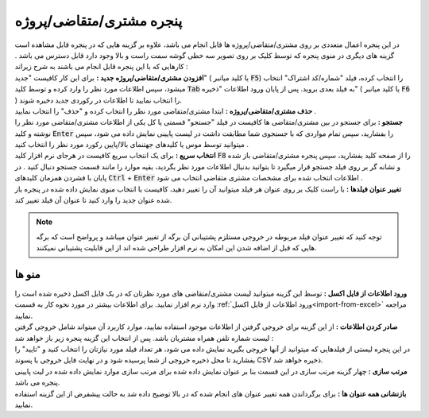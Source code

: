 .. meta::
    :description: مدیریت بر لیست مشتری، متقاضی و پروژه ها در نرم افزار فاکتور

.. _window-cust:

پنجره مشتری/متقاضی/پروژه
=========================
.. image:: images/window_cust.png
    :alt: پنجره مشتری/متقاضی
    :align: center

| در این پنجره اعمال متعددی بر روی مشتری/متقاضی/پروژه ها قابل انجام می باشد، علاوه بر گزینه هایی که در پنجره قابل مشاهده است گزینه های دیگری در منوی پنجره که توسط کلیک بر روی تصویر سه خطی گوشه سمت راست و بالا وجود دارد قابل دسترس می باشد . کارهایی که با این پنجره قابل انجام می باشند به شرح زیراند :

| **افزودن مشتری/متقاضی/پروژه جدید :** برای این کار کافیست "جدید" ( یا کلید میانبر :code:`F5`) را انتخاب کرده، فیلد "شماره/کد اشتراک" انتخاب میشود، سپس اطلاعات مورد نظر را وارد کرده و توسط کلید  :code:`Tab` به فیلد بعدی بروید. پس از پایان ورود اطلاعات "ذخیره" ( یا کلید میانبر :code:`F6` ) را انتخاب نمایید تا اطلاعات در رکوردی جدید دخیره شوند.

| **حذف مشتری/متقاضی/پروژه :** ابتدا مشتری/متقاضی مورد نظر را انتخاب کرده و "حذف" را انتخاب نمایید .

| **جستجو :** برای جستجو در بین مشتری/متقاضی ها کافیست در فیلد "جستجو" قسمتی یا کل یکی از اطلاعات مشتری/متقاضی مورد نظر را نوشته و کلید :code:`Enter` را بفشارید، سپس تمام مواردی که با جستجوی شما مطابقت داشت در لیست پایینی نمایش داده می شود، سپس میتوانید توسط موس یا کلیدهای جهتنمای بالا/پایین رکورد مورد نظر را انتخاب کنید .

| **انتخاب سریع :** برای یک انتخاب سریع کافیست در هرجای نرم افزار کلید :code:`F8` را از صفحه کلید بفشارید، سپس پنجره مشتری/متقاضی باز شده و نشانه گر بر روی فیلد جستجو قرار میگیرد تا بتوانید بدنبال اطلاعات مورد نظر بگردید، بقیه موارد را مانند قسمت جستجو دنبال کنید . در پایان با فشردن همزمان کلیدهای :code:`Ctrl` + :code:`Enter` اطلاعات انتخاب شده برای مشخصات مشتری متقاضی انتخاب می شود .

| **تغییر عنوان فیلدها :** با راست کلیک بر روی عنوان هر فیلد میتوانید آن را تغییر دهید، کافیست با انتخاب منوی نمایش داده شده در پنجره باز شده عنوان جدید را وارد کنید تا عنوان آن فیلد تغییر کند.

.. note:: توجه کنید که تغییر عنوان فیلد مربوطه در خروجی مستلزم پشتیبانی آن برگه از تغییر عنوان میباشد و پرواضح است که برگه هایی که قبل از اضافه شدن این امکان به نرم افزار طراحی شده اند از این قابلیت پشتیبانی نمیکنند.

منو ها
`````````

| **ورود اطلاعات از فایل اکسل :** توسط این گزینه میتوانید لیست مشتری/متقاضی های مورد نظرتان که در یک فایل اکسل ذخیره شده است را وارد نرم افزار نمایید. برای اطلاعات بیشتر در مورد نحوه کار به قسمت :ref:`ورود اطلاعات از فایل اکسل<import-from-excel>` مراجعه نمایید.

| **صادر کردن اطلاعات :** از این گزینه برای خروجی گرفتن از اطلاعات موجود استفاده نمایید، موارد کاربرد آن میتواند شامل خروجی گرفتن لیست شماره تلفن همراه مشتریان باشد. پس از انتخاب این گزینه پنجره زیر باز خواهد شد :

.. image:: images/window_cust_export.png
    :alt: خروجی از پنجره مشتری/متقاضی
    :align: center

| در این پنجره لیستی از فیلدهایی که میتوانید از آنها خروجی بگیرید نمایش داده می شود، هر تعداد فیلد مورد نیازتان را انتخاب کنید و "تایید" را بفشارید تا محل ذخیره خروجی از شما پرسیده شود و در نهایت فایل خروجی با پسوند CSV ذخیره خواهد شد.


| **مرتب سازی :** چهار گزینه مرتب سازی در این قسمت بنا بر عنوان نمایش داده شده برای مرتب سازی موارد نمایش داده شده در لیت پایینی پنجره می باشد.

| **بازنشانی همه عنوان ها :** برای برگرداندن همه تغییر عنوان های انجام شده که در بالا توضیح داده شد به حالت پیشفرض از این گزینه استفاده نمایید.
